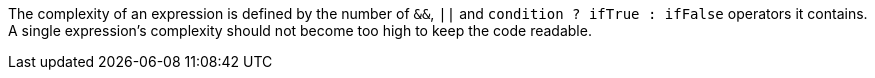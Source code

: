 The complexity of an expression is defined by the number of ``++&&++``, ``++||++`` and ``++condition ? ifTrue : ifFalse++`` operators it contains.
A single expression's complexity should not become too high to keep the code readable.
